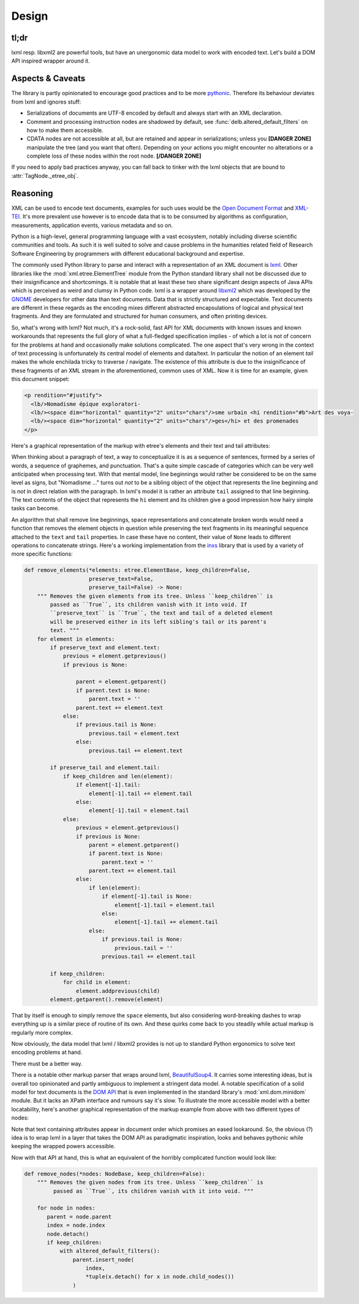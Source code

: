 Design
======

tl;dr
-----

lxml resp. libxml2 are powerful tools, but have an unergonomic data model to
work with encoded text. Let's build a DOM API inspired wrapper around it.


Aspects & Caveats
-----------------

The library is partly opinionated to encourage good practices and to be more
pythonic_. Therefore its behaviour deviates from lxml and ignores stuff:

- Serializations of documents are UTF-8 encoded by default and always start
  with an XML declaration.
- Comment and processing instruction nodes are shadowed by default, see
  :func:`delb.altered_default_filters` on how to make them accessible.
- CDATA nodes are not accessible at all, but are retained and appear in
  serializations; unless you **[DANGER ZONE]** manipulate the tree (and you want
  that often). Depending on your actions you might encounter no alterations or a
  complete loss of these nodes within the root node. **[/DANGER ZONE]**

If you need to apply bad practices anyway, you can fall back to tinker with the
lxml objects that are bound to :attr:`TagNode._etree_obj`.


.. _pythonic: https://zen-of-python.info/there-should-be-one-and-preferably-only-one-obvious-way-to-do-it.html#13


Reasoning
---------

XML can be used to encode text documents, examples for such uses would be the
`Open Document Format`_ and XML-TEI_. It's more prevalent use however is to
encode data that is to be consumed by algorithms as configuration, measurements,
application events, various metadata and so on.

Python is a high-level, general programming language with a vast ecosystem,
notably including diverse scientific communities and tools. As such it is well
suited to solve and cause problems in the humanities related field of Research
Software Engineering by programmers with different educational background and
expertise.

The commonly used Python library to parse and interact with a representation
of an XML document is lxml_. Other libraries like the
:mod:`xml.etree.ElementTree` module from the Python standard library shall not
be discussed due to their insignificance and shortcomings. It is notable that at
least these two share significant design aspects of Java APIs which is perceived
as weird and clumsy in Python code.
lxml is a wrapper around libxml2_ which was developed by the GNOME_ developers
for other data than text documents. Data that is strictly structured and
expectable. Text documents are different in these regards as the encoding mixes
different abstracted encapsulations of logical and physical text fragments. And
they are formulated and structured for human consumers, and often printing
devices.

So, what's wrong with lxml? Not much, it's a rock-solid, fast API for XML
documents with known issues and known workarounds that represents the full glory
of what a full-fledged specification implies - of which a lot is not of concern
for the problems at hand and occasionally make solutions complicated. The one
aspect that's very wrong in the context of text processing is unfortunately its
central model of elements and data/text. In particular the notion of an element
*tail* makes the whole enchilada tricky to traverse / navigate. The existence
of this attribute is due to the insignificance of these fragments of an XML
stream in the aforementioned, common uses of XML. Now it is time for an example,
given this document snippet:

.. code-block:: xml

  <p rendition="#justify">
    <lb/>Nomadisme épique exploratori-
    <lb/><space dim="horizontal" quantity="2" units="chars"/>sme urbain <hi rendition="#b">Art des voya-
    <lb/><space dim="horizontal" quantity="2" units="chars"/>ges</hi> et des promenades
  </p>

Here's a graphical representation of the markup with etree's elements and their
text and tail attributes:

.. image:: images/etree-model-example.png

When thinking about a paragraph of text, a way to conceptualize it is as a
sequence of sentences, formed by a series of words, a sequence of graphemes,
and punctuation. That's a quite simple cascade of categories which can be very
well anticipated when processing text. With that mental model, line beginnings
would rather be considered to be on the same level as signs, but "Nomadisme …"
turns out *not* to be a sibling object of the object that represents the line
beginning and is *not* in direct relation with the paragraph. In lxml's model it
is rather an attribute ``tail`` assigned to that line beginning. The text
contents of the object that represents the ``hi`` element and its children give
a good impression how hairy simple tasks can become.

An algorithm that shall remove line beginnings, space representations and
concatenate broken words would need a function that removes the element objects
in question while preserving the text fragments in its meaningful sequence
attached to the ``text`` and ``tail`` properties. In case these have no content,
their value of ``None`` leads to different operations to concatenate strings.
Here's a working implementation from the inxs_ library that is used by a variety
of more specific functions:

.. code-block:: python

   def remove_elements(*elements: etree.ElementBase, keep_children=False,
                       preserve_text=False,
                       preserve_tail=False) -> None:
       """ Removes the given elements from its tree. Unless ``keep_children`` is
           passed as ``True``, its children vanish with it into void. If
           ``preserve_text`` is ``True``, the text and tail of a deleted element
           will be preserved either in its left sibling's tail or its parent's
           text. """
       for element in elements:
           if preserve_text and element.text:
               previous = element.getprevious()
               if previous is None:

                   parent = element.getparent()
                   if parent.text is None:
                       parent.text = ''
                   parent.text += element.text
               else:
                   if previous.tail is None:
                       previous.tail = element.text
                   else:
                       previous.tail += element.text

           if preserve_tail and element.tail:
               if keep_children and len(element):
                   if element[-1].tail:
                       element[-1].tail += element.tail
                   else:
                       element[-1].tail = element.tail
               else:
                   previous = element.getprevious()
                   if previous is None:
                       parent = element.getparent()
                       if parent.text is None:
                           parent.text = ''
                       parent.text += element.tail
                   else:
                       if len(element):
                           if element[-1].tail is None:
                               element[-1].tail = element.tail
                           else:
                               element[-1].tail += element.tail
                       else:
                           if previous.tail is None:
                               previous.tail = ''
                           previous.tail += element.tail

           if keep_children:
               for child in element:
                   element.addprevious(child)
           element.getparent().remove(element)

That by itself is enough to simply remove the ``space`` elements, but also
considering word-breaking dashes to wrap everything up is a similar piece of
routine of its own. And these quirks come back to you steadily while actual
markup is regularly more complex.

Now obviously, the data model that lxml / libxml2 provides is not up to standard
Python ergonomics to solve text encoding problems at hand.

There must be a better way.

There is a notable other markup parser that wraps around lxml, BeautifulSoup4_.
It carries some interesting ideas, but is overall too opinionated and partly
ambiguous to implement a stringent data model. A notable specification of a
solid model for text documents is the `DOM API`_ that is even implemented in the
standard library's :mod:`xml.dom.minidom` module. But it lacks an XPath
interface and rumours say it's slow. To illustrate the more accessible model
with a better locatability, here's another graphical representation of the
markup example from above with two different types of nodes:

.. image:: images/dom-model-example.png

Note that text containing attributes appear in document order which promises
an eased lookaround.
So, the obvious (?) idea is to wrap lxml in a layer that takes the DOM API as
paradigmatic inspiration, looks and behaves pythonic while keeping the wrapped
powers accessible.

Now with that API at hand, this is what an equivalent of the horribly
complicated function would look like:

.. code-block:: python

   def remove_nodes(*nodes: NodeBase, keep_children=False):
       """ Removes the given nodes from its tree. Unless ``keep_children`` is
            passed as ``True``, its children vanish with it into void. """

       for node in nodes:
          parent = node.parent
          index = node.index
          node.detach()
          if keep_children:
              with altered_default_filters():
                  parent.insert_node(
                      index,
                      *tuple(x.detach() for x in node.child_nodes())
                  )


.. _BeautifulSoup4: https://www.crummy.com/software/BeautifulSoup/
.. _dom api: https://developer.mozilla.org/en-US/docs/Web/API/Document_Object_Model
.. _gnome: https://www.gnome.org/
.. _inxs: http://inxs.readthedocs.org/
.. _libxml2: http://xmlsoft.org/
.. _lxml: http://lxml.de/
.. _open document format: http://opendocumentformat.org/
.. _xml-tei: http://tei-c.org
